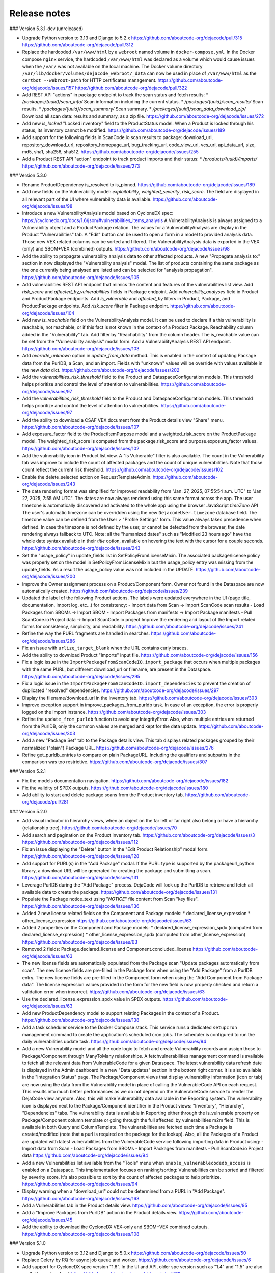 Release notes
=============

### Version 5.3.1-dev (unreleased)

- Upgrade Python version to 3.13 and Django to 5.2.x
  https://github.com/aboutcode-org/dejacode/pull/315
  https://github.com/aboutcode-org/dejacode/pull/312

- Replace the hardcoded ``/var/www/html`` by a ``webroot`` named volume in
  ``docker-compose.yml``.
  In the Docker compose ``nginx`` service, the hardcoded ``/var/www/html`` was declared
  as a volume which would cause issues when the ``/var/`` was not available on the
  local machine.
  The Docker volume directory ``/var/lib/docker/volumes/dejacode_webroot/_data`` can
  now be used in place of ``/var/www/html`` as the ``certbot --webroot-path`` for
  HTTP certificates management.
  https://github.com/aboutcode-org/dejacode/issues/157
  https://github.com/aboutcode-org/dejacode/pull/322

- Add REST API "actions" in package endpoint to track the scan status and fetch results:
  * `/packages/{uuid}/scan_info/` Scan information including the current status.
  * `/packages/{uuid}/scan_results/` Scan results.
  * `/packages/{uuid}/scan_summary/` Scan summary.
  * `/packages/{uuid}/scan_data_download_zip/` Download all scan data: results and
  summary, as a zip file.
  https://github.com/aboutcode-org/dejacode/issues/272

- Add new `is_locked` "Locked inventory" field to the ProductStatus model.
  When a Product is locked through his status, its inventory cannot be modified.
  https://github.com/aboutcode-org/dejacode/issues/189

- Add support for the following fields in ScanCode.io scan results to package:
  download_url, repository_download_url, repository_homepage_url, bug_tracking_url,
  code_view_url, vcs_url, api_data_url, size, md5, sha1, sha256, sha512.
  https://github.com/aboutcode-org/dejacode/issues/255

- Add a Product REST API "action" endpoint to track product imports and their status:
  * `/products/{uuid}/imports/`
  https://github.com/aboutcode-org/dejacode/issues/273

### Version 5.3.0

- Rename ProductDependency is_resolved to is_pinned.
  https://github.com/aboutcode-org/dejacode/issues/189

- Add new fields on the Vulnerability model: `exploitability`, `weighted_severity`,
  `risk_score`. The field are displayed in all relevant part of the UI where
  vulnerability data is available.
  https://github.com/aboutcode-org/dejacode/issues/98

- Introduce a new VulnerabilityAnalysis model based on CycloneDX spec:
  https://cyclonedx.org/docs/1.6/json/#vulnerabilities_items_analysis
  A VulnerabilityAnalysis is always assigned to a Vulnerability object and a
  ProductPackage relation.
  The values for a VulnerabilityAnalysis are display in the Product "Vulnerabilities"
  tab.
  A "Edit" button can be used to open a form in a model to provided analysis data.
  Those new VEX related columns can be sorted and filtered.
  The VulnerabilityAnalysis data is exported in the VEX (only) and SBOM+VEX (combined)
  outputs.
  https://github.com/aboutcode-org/dejacode/issues/98

- Add the ability to propagate vulnerability analysis data to other affected products.
  A new "Propagate analysis to:" section in now displayed the "Vulnerability analysis"
  modal. The list of products containing the same package as the one currently being
  analysed are listed and can be selected for "analysis propagation".
  https://github.com/aboutcode-org/dejacode/issues/105

- Add vulnerabilities REST API endpoint that mimics the content and features of the
  vulnerabilities list view.
  Add `risk_score` and `affected_by_vulnerabilities` fields in Package endpoint.
  Add `vulnerability_analyses` field in Product and ProductPackage endpoints.
  Add `is_vulnerable` and `affected_by` filters in Product, Package, and ProductPackage
  endpoints.
  Add `risk_score` filter in Package endpoint.
  https://github.com/aboutcode-org/dejacode/issues/104

- Add new `is_reachable` field on the VulnerabilityAnalysis model.
  It can be used to declare if a this vulnerability is reachable, not reachable, or
  if this fact is not known in the context of a Product Package.
  Reachability column added in the "Vulnerability" tab.
  Add filter by "Reachability" from the column header.
  The is_reachable value can be set from the "Vulnerability analysis" modal form.
  Add a VulnerabilityAnalysis REST API endpoint.
  https://github.com/aboutcode-org/dejacode/issues/103

- Add `override_unknown` option in `update_from_data` method.
  This is enabled in the context of updating Package data from the PurlDB, a Scan, and
  an import. Fields with "unknown" values will be override with values available in the
  new `data` dict.
  https://github.com/aboutcode-org/dejacode/issues/202

- Add the `vulnerabilities_risk_threshold` field to the Product and
  DataspaceConfiguration models.
  This threshold helps prioritize and control the level of attention to vulnerabilities.
  https://github.com/aboutcode-org/dejacode/issues/97

- Add the `vulnerabilities_risk_threshold` field to the Product and
  DataspaceConfiguration models.
  This threshold helps prioritize and control the level of attention to vulnerabilities.
  https://github.com/aboutcode-org/dejacode/issues/97

- Add the ability to download a CSAF VEX document from the Product details view "Share"
  menu.
  https://github.com/aboutcode-org/dejacode/issues/107

- Add exposure_factor field to the ProductItemPurpose model and a weighted_risk_score
  on the ProductPackage model.
  The weighted_risk_score is computed from the package.risk_score and
  purpose.exposure_factor values.
  https://github.com/aboutcode-org/dejacode/issues/102

- Add the vulnerability icon in Product list view.
  A "Is Vulnerable" filter is also available.
  The count in the Vulnerability tab was improve to include the count of affected
  packages and the count of unique vulnerabilities.
  Note that those count reflect the current risk threshold.
  https://github.com/aboutcode-org/dejacode/issues/102

- Enable the delete_selected action on RequestTemplateAdmin.
  https://github.com/aboutcode-org/dejacode/issues/243

- The data rendering format was simplified for improved readability from
  "Jan. 27, 2025, 07:55:54 a.m. UTC" to "Jan 27, 2025, 7:55 AM UTC".
  The dates are now always rendered using this same format across the app.
  The user timezone is automatically discovered and activated to the whole app using
  the browser JavaScript `timeZone` API
  The user's automatic timezone can be overridden using the new
  ``DejacodeUser.timezone`` database field.
  The timezone value can be defined from the User > "Profile Settings" form.
  This value always takes precedence when defined.
  In case the timezone is not defined by the user, or cannot be detected from the
  browser, the date rendering always fallback to UTC.
  Note: all the "humanized dates" such as "Modified 23 hours ago" have the whole
  date syntax available in their `title` option, available on hovering the text with
  the cursor for a couple seconds.
  https://github.com/aboutcode-org/dejacode/issues/243

- Set the "usage_policy" in update_fields list in SetPolicyFromLicenseMixin.
  The associated package/license policy was properly set on the model in
  SetPolicyFromLicenseMixin but the usage_policy entry was missing from the
  update_fields. As a result the usage_policy value was not included in the UPDATE.
  https://github.com/aboutcode-org/dejacode/issues/200

- Improve the Owner assignment process on a Product/Component form.
  Owner not found in the Dataspace are now automatically created.
  https://github.com/aboutcode-org/dejacode/issues/239

- Updated the label of the following Product actions.
  The labels were updated everywhere in the UI (page title, documentation,
  import log, etc...) for consistency:
  - Import data from Scan -> Import ScanCode scan results
  - Load Packages from SBOMs -> Import SBOM
  - Import Packages from manifests -> Import Package manifests
  - Pull ScanCode.io Project data -> Import ScanCode.io project
  Improve the rendering and layout of the Import related forms for consistency,
  simplicity, and readability.
  https://github.com/aboutcode-org/dejacode/issues/241

- Refine the way the PURL fragments are handled in searches.
  https://github.com/aboutcode-org/dejacode/issues/286

- Fix an issue with ``urlize_target_blank`` when the URL contains curly braces.

- Add the ability to download Product "Imports" input file.
  https://github.com/aboutcode-org/dejacode/issues/156

- Fix a logic issue in the ``ImportPackageFromScanCodeIO.import_package`` that occurs when
  multiple packages with the same PURL, but different download_url or filename,
  are present in the Dataspace.
  https://github.com/aboutcode-org/dejacode/issues/295

- Fix a logic issue in the ``ImportPackageFromScanCodeIO.import_dependencies`` to
  prevent the creation of duplicated "resolved" dependencies.
  https://github.com/aboutcode-org/dejacode/issues/297

- Display the filename/download_url in the Inventory tab.
  https://github.com/aboutcode-org/dejacode/issues/303

- Improve exception support in improve_packages_from_purldb task.
  In case of an exception, the error is properly logged on the Import instance.
  https://github.com/aboutcode-org/dejacode/issues/303

- Refine the ``update_from_purldb`` function to avoid any IntegrityError.
  Also, when multiple entries are returned from the PurlDB, only the common values are
  merged and kept for the data update.
  https://github.com/aboutcode-org/dejacode/issues/303

- Add a new "Package Set" tab to the Package details view.
  This tab displays related packages grouped by their normalized ("plain") Package URL.
  https://github.com/aboutcode-org/dejacode/issues/276

- Refine get_purldb_entries to compare on plain PackageURL.
  Including the qualifiers and subpaths in the comparison was too restrictive.
  https://github.com/aboutcode-org/dejacode/issues/307

### Version 5.2.1

- Fix the models documentation navigation.
  https://github.com/aboutcode-org/dejacode/issues/182

- Fix the validity of SPDX outputs.
  https://github.com/aboutcode-org/dejacode/issues/180

- Add ability to start and delete package scans from the Product inventory tab.
  https://github.com/aboutcode-org/dejacode/pull/281

### Version 5.2.0

- Add visual indicator in hierarchy views, when an object on the far left or far right
  also belong or have a hierarchy (relationship tree).
  https://github.com/aboutcode-org/dejacode/issues/70

- Add search and pagination on the Product Inventory tab.
  https://github.com/aboutcode-org/dejacode/issues/3
  https://github.com/aboutcode-org/dejacode/issues/112

- Fix an issue displaying the "Delete" button in the "Edit Product Relationship"
  modal form.
  https://github.com/aboutcode-org/dejacode/issues/128

- Add support for PURL(s) in the "Add Package" modal.
  If the PURL type is supported by the packageurl_python library, a download URL
  will be generated for creating the package and submitting a scan.
  https://github.com/aboutcode-org/dejacode/issues/131

- Leverage PurlDB during the "Add Package" process.
  DejaCode will look up the PurlDB to retrieve and fetch all available data to
  create the package.
  https://github.com/aboutcode-org/dejacode/issues/131

- Populate the Package notice_text using "*NOTICE*" file content from Scan "key files".
  https://github.com/aboutcode-org/dejacode/issues/136

- Added 2 new license related fields on the Component and Package models:
  * declared_license_expression
  * other_license_expression
  https://github.com/aboutcode-org/dejacode/issues/63

- Added 2 properties on the Component and Package models:
  * declared_license_expression_spdx (computed from declared_license_expression)
  * other_license_expression_spdx (computed from other_license_expression)
  https://github.com/aboutcode-org/dejacode/issues/63

- Removed 2 fields: Package.declared_license and Component.concluded_license
  https://github.com/aboutcode-org/dejacode/issues/63

- The new license fields are automatically populated from the Package scan
  "Update packages automatically from scan".
  The new license fields are pre-filled in the Package form when using the
  "Add Package" from a PurlDB entry.
  The new license fields are pre-filled in the Component form when using the
  "Add Component from Package data".
  The license expression values provided in the form for the new field is now
  properly checked and return a validation error when incorrect.
  https://github.com/aboutcode-org/dejacode/issues/63

- Use the declared_license_expression_spdx value in SPDX outputs.
  https://github.com/aboutcode-org/dejacode/issues/63

- Add new ProductDependency model to support relating Packages in the context of a
  Product.
  https://github.com/aboutcode-org/dejacode/issues/138

- Add a task scheduler service to the Docker Compose stack.
  This service runs a dedicated ``setupcron`` management command to create the
  application's scheduled cron jobs.
  The scheduler is configured to run the daily vulnerabilities update task.
  https://github.com/aboutcode-org/dejacode/issues/94

- Add a new Vulnerability model and all the code logic to fetch and create
  Vulnerability records and assign those to Package/Component through ManyToMany
  relationships.
  A fetchvulnerabilities management command is available to fetch all the relevant
  data from VulnerableCode for a given Dataspace.
  The latest vulnerability data refresh date is displayed in the Admin dashboard in a
  new "Data updates" section in the bottom right corner.
  It is also available in the "Integration Status" page.
  The Package/Component views that display vulnerability information (icon or tab)
  are now using the data from the Vulnerability model in place of calling the
  VulnerableCode API on each request. This results into much better performances as
  we do not depend on the VulnerableCode service to render the DejaCode view anymore.
  Also, this will make Vulnerability data available in the Reporting system.
  The vulnerability icon is displayed next to the Package/Component identifier in the
  Product views: "Inventory", "Hierarchy", "Dependencies" tabs.
  The vulnerability data is available in Reporting either through the is_vulnerable
  property on Package/Component column template or going through the full
  affected_by_vulnerabilities m2m field.
  This is available in both Query and ColumnTemplate.
  The vulnerabilities are fetched each time a Package is created/modified
  (note that a purl is required on the package for the lookup).
  Also, all the Packages of a Product are updated with latest vulnerabilities from
  the VulnerableCode service following importing data in Product using:
  - Import data from Scan
  - Load Packages from SBOMs
  - Import Packages from manifests
  - Pull ScanCode.io Project data
  https://github.com/aboutcode-org/dejacode/issues/94

- Add a new Vulnerabilities list available from the "Tools" menu when
  ``enable_vulnerablecodedb_access`` is enabled on a Dataspace.
  This implementation focuses on ranking/sorting: Vulnerabilities can be sorted and
  filtered by severity score.
  It's also possible to sort by the count of affected packages to help prioritize.
  https://github.com/aboutcode-org/dejacode/issues/94

- Display warning when a "download_url" could not be determined from a PURL in
  "Add Package".
  https://github.com/aboutcode-org/dejacode/issues/163

- Add a Vulnerabilities tab in the Product details view.
  https://github.com/aboutcode-org/dejacode/issues/95

- Add a "Improve Packages from PurlDB" action in the Product details view.
  https://github.com/aboutcode-org/dejacode/issues/45

- Add the ability to download the CycloneDX VEX-only and SBOM+VEX combined outputs.
  https://github.com/aboutcode-org/dejacode/issues/108

### Version 5.1.0

- Upgrade Python version to 3.12 and Django to 5.0.x
  https://github.com/aboutcode-org/dejacode/issues/50

- Replace Celery by RQ for async job queue and worker.
  https://github.com/aboutcode-org/dejacode/issues/6

- Add support for CycloneDX spec version "1.6".
  In the UI and API, older spe version such as "1.4" and "1.5" are also available as
  download.
  https://github.com/aboutcode-org/dejacode/pull/79

- Lookup in PurlDB by purl in Add Package form.
  When a Package URL is available in the context of the "Add Package" form,
  for example when using a link from the Vulnerabilities tab,
  data is fetched from the PurlDB to initialize the form.
  https://github.com/aboutcode-org/dejacode/issues/47

- If you select two versions of the same Product in the Product list, or two different
  Products, and click the Compare button, you can now download the results of the
  comparison to a .xlsx file, making it easy to share the information with your
  colleagues.
  https://github.com/aboutcode-org/dejacode/issues/7

- Add dark theme support in UI.
  https://github.com/aboutcode-org/dejacode/issues/25

- Add "Load Packages from SBOMs", "Import scan results", and
  "Pull ScanCode.io project data" feature as Product action in the REST API.
  https://github.com/aboutcode-org/dejacode/issues/59

- Add REST API endpoints to download SBOMs as CycloneDX and SPDX.
  https://github.com/aboutcode-org/dejacode/issues/60

- Refactor the "Import manifest" feature as "Load SBOMs".
  https://github.com/aboutcode-org/dejacode/issues/61

- Add support to import packages from manifest.
  https://github.com/aboutcode-org/dejacode/issues/65

- Add a vulnerability link to the VulnerableCode app in the Vulnerability tab.
  https://github.com/aboutcode-org/dejacode/issues/4

- Add a DEJACODE_SUPPORT_EMAIL setting for support email address customization.
  https://github.com/aboutcode-org/dejacode/issues/76

- Show the individual PURL fields in the Package details view.
  https://github.com/aboutcode-org/dejacode/issues/83

- Fix the logout link of the admin app.
  https://github.com/aboutcode-org/dejacode/issues/89

- Display full commit in the version displayed in the UI
  https://github.com/aboutcode-org/dejacode/issues/88

- Refine the Product comparison logic for Packages.
  The type and namespace fields are now used along the name field to match similar
  Packages (excluding the version).
  https://github.com/aboutcode-org/dejacode/issues/113

- Refactor the implementation of Keywords on forms to allow more flexibilty.
  Existing Keywords are suggested for consistency but any values is now allowed.
  https://github.com/aboutcode-org/dejacode/issues/48

- Display Product inventory count on the Product list view.
  https://github.com/aboutcode-org/dejacode/issues/81

- Always display the full Package URL in the UI view including the "pkg:" prefix.
  https://github.com/aboutcode-org/dejacode/issues/115

- Add a new AboutCode tab in Package details view.
  https://github.com/aboutcode-org/dejacode/issues/42

- Enhance Package Import to support modifications.
  https://github.com/aboutcode-org/dejacode/issues/84

- Add an option on the "Add to Product" form to to replace any existing relationships
  with a different version of the same object by the selected object.
  https://github.com/aboutcode-org/dejacode/issues/12

### Version 5.0.1

- Improve the stability of the "Check for new Package versions" feature.
  https://github.com/aboutcode-org/dejacode/issues/17

- Improve the support for SourgeForge download URLs.
  https://github.com/aboutcode-org/dejacode/issues/26

### Version 5.0.0

Initial release.
